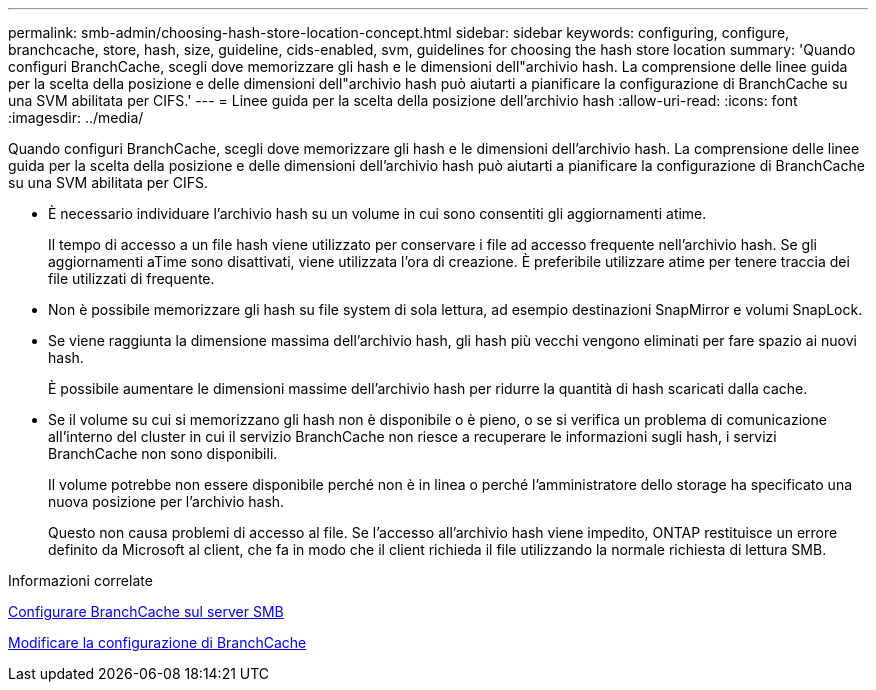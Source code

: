 ---
permalink: smb-admin/choosing-hash-store-location-concept.html 
sidebar: sidebar 
keywords: configuring, configure, branchcache, store, hash, size, guideline, cids-enabled, svm, guidelines for choosing the hash store location 
summary: 'Quando configuri BranchCache, scegli dove memorizzare gli hash e le dimensioni dell"archivio hash. La comprensione delle linee guida per la scelta della posizione e delle dimensioni dell"archivio hash può aiutarti a pianificare la configurazione di BranchCache su una SVM abilitata per CIFS.' 
---
= Linee guida per la scelta della posizione dell'archivio hash
:allow-uri-read: 
:icons: font
:imagesdir: ../media/


[role="lead"]
Quando configuri BranchCache, scegli dove memorizzare gli hash e le dimensioni dell'archivio hash. La comprensione delle linee guida per la scelta della posizione e delle dimensioni dell'archivio hash può aiutarti a pianificare la configurazione di BranchCache su una SVM abilitata per CIFS.

* È necessario individuare l'archivio hash su un volume in cui sono consentiti gli aggiornamenti atime.
+
Il tempo di accesso a un file hash viene utilizzato per conservare i file ad accesso frequente nell'archivio hash. Se gli aggiornamenti aTime sono disattivati, viene utilizzata l'ora di creazione. È preferibile utilizzare atime per tenere traccia dei file utilizzati di frequente.

* Non è possibile memorizzare gli hash su file system di sola lettura, ad esempio destinazioni SnapMirror e volumi SnapLock.
* Se viene raggiunta la dimensione massima dell'archivio hash, gli hash più vecchi vengono eliminati per fare spazio ai nuovi hash.
+
È possibile aumentare le dimensioni massime dell'archivio hash per ridurre la quantità di hash scaricati dalla cache.

* Se il volume su cui si memorizzano gli hash non è disponibile o è pieno, o se si verifica un problema di comunicazione all'interno del cluster in cui il servizio BranchCache non riesce a recuperare le informazioni sugli hash, i servizi BranchCache non sono disponibili.
+
Il volume potrebbe non essere disponibile perché non è in linea o perché l'amministratore dello storage ha specificato una nuova posizione per l'archivio hash.

+
Questo non causa problemi di accesso al file. Se l'accesso all'archivio hash viene impedito, ONTAP restituisce un errore definito da Microsoft al client, che fa in modo che il client richieda il file utilizzando la normale richiesta di lettura SMB.



.Informazioni correlate
xref:configure-branchcache-task.adoc[Configurare BranchCache sul server SMB]

xref:modify-branchcache-config-task.html[Modificare la configurazione di BranchCache]
